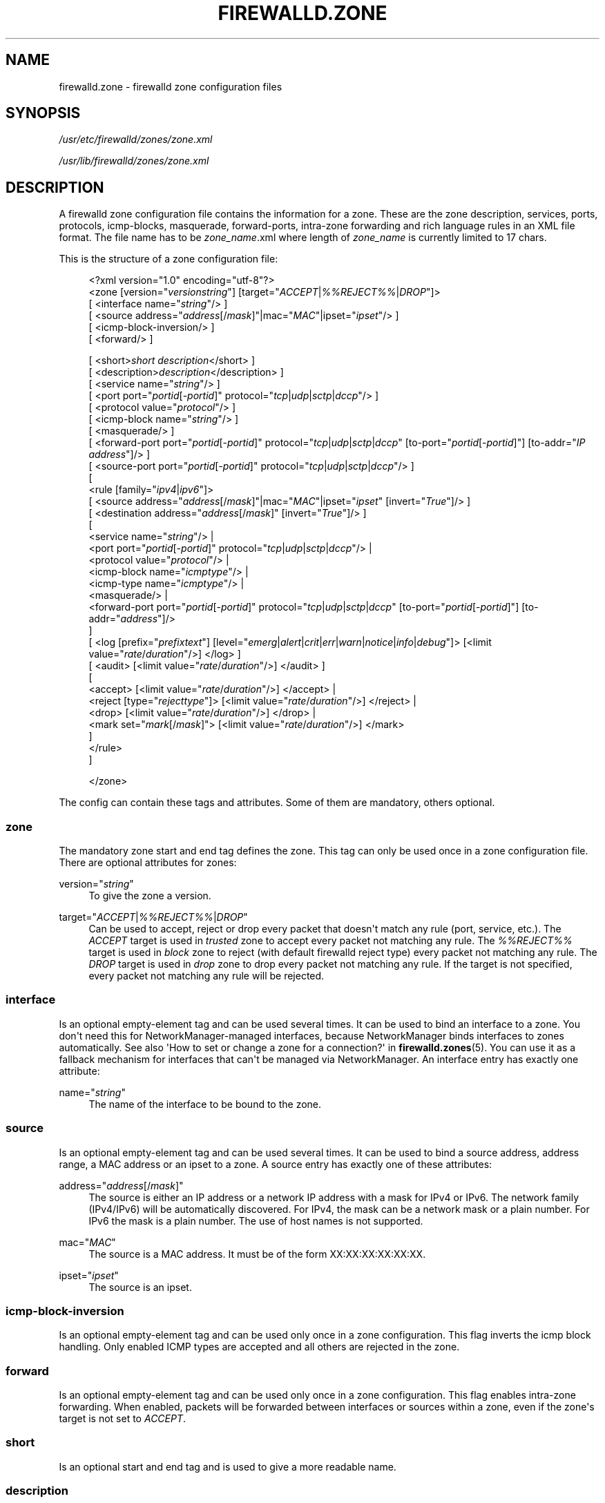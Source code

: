 '\" t
.\"     Title: firewalld.zone
.\"    Author: Thomas Woerner <twoerner@redhat.com>
.\" Generator: DocBook XSL Stylesheets vsnapshot <http://docbook.sf.net/>
.\"      Date: 
.\"    Manual: firewalld.zone
.\"    Source: firewalld 1.0.2
.\"  Language: English
.\"
.TH "FIREWALLD\&.ZONE" "5" "" "firewalld 1.0.2" "firewalld.zone"
.\" -----------------------------------------------------------------
.\" * Define some portability stuff
.\" -----------------------------------------------------------------
.\" ~~~~~~~~~~~~~~~~~~~~~~~~~~~~~~~~~~~~~~~~~~~~~~~~~~~~~~~~~~~~~~~~~
.\" http://bugs.debian.org/507673
.\" http://lists.gnu.org/archive/html/groff/2009-02/msg00013.html
.\" ~~~~~~~~~~~~~~~~~~~~~~~~~~~~~~~~~~~~~~~~~~~~~~~~~~~~~~~~~~~~~~~~~
.ie \n(.g .ds Aq \(aq
.el       .ds Aq '
.\" -----------------------------------------------------------------
.\" * set default formatting
.\" -----------------------------------------------------------------
.\" disable hyphenation
.nh
.\" disable justification (adjust text to left margin only)
.ad l
.\" -----------------------------------------------------------------
.\" * MAIN CONTENT STARTS HERE *
.\" -----------------------------------------------------------------
.SH "NAME"
firewalld.zone \- firewalld zone configuration files
.SH "SYNOPSIS"
.PP
\fI/usr/etc/firewalld/zones/zone\&.xml\fR
.PP
\fI/usr/lib/firewalld/zones/zone\&.xml\fR
.SH "DESCRIPTION"
.PP
A firewalld zone configuration file contains the information for a zone\&. These are the zone description, services, ports, protocols, icmp\-blocks, masquerade, forward\-ports, intra\-zone forwarding and rich language rules in an XML file format\&. The file name has to be
\fIzone_name\fR\&.xml where length of
\fIzone_name\fR
is currently limited to 17 chars\&.
.PP
This is the structure of a zone configuration file:
.sp
.if n \{\
.RS 4
.\}
.nf
<?xml version="1\&.0" encoding="utf\-8"?>
<zone [version="\fIversionstring\fR"] [target="\fIACCEPT\fR|\fI%%REJECT%%\fR|\fIDROP\fR"]>
    [ <interface name="\fIstring\fR"/> ]
    [ <source address="\fIaddress\fR[/\fImask\fR]"|mac="\fIMAC\fR"|ipset="\fIipset\fR"/> ]
    [ <icmp\-block\-inversion/> ]
    [ <forward/> ]

    



    [ <short>\fIshort description\fR</short> ]
    [ <description>\fIdescription\fR</description> ]
    [ <service name="\fIstring\fR"/> ]
    [ <port port="\fIportid\fR[\-\fIportid\fR]" protocol="\fItcp\fR|\fIudp\fR|\fIsctp\fR|\fIdccp\fR"/> ]
    [ <protocol value="\fIprotocol\fR"/> ]
    [ <icmp\-block name="\fIstring\fR"/> ]
    [ <masquerade/> ]
    [ <forward\-port port="\fIportid\fR[\-\fIportid\fR]" protocol="\fItcp\fR|\fIudp\fR|\fIsctp\fR|\fIdccp\fR" [to\-port="\fIportid\fR[\-\fIportid\fR]"] [to\-addr="\fIIP address\fR"]/> ]
    [ <source\-port port="\fIportid\fR[\-\fIportid\fR]" protocol="\fItcp\fR|\fIudp\fR|\fIsctp\fR|\fIdccp\fR"/> ]
    [
        <rule [family="\fIipv4\fR|\fIipv6\fR"]>
            [ <source address="\fIaddress\fR[/\fImask\fR]"|mac="\fIMAC\fR"|ipset="\fIipset\fR" [invert="\fITrue\fR"]/> ]
            [ <destination address="\fIaddress\fR[/\fImask\fR]" [invert="\fITrue\fR"]/> ]
            [
                <service name="\fIstring\fR"/> |
                <port port="\fIportid\fR[\-\fIportid\fR]" protocol="\fItcp\fR|\fIudp\fR|\fIsctp\fR|\fIdccp\fR"/> |
                <protocol value="\fIprotocol\fR"/> |
                <icmp\-block name="\fIicmptype\fR"/> |
                <icmp\-type name="\fIicmptype\fR"/> |
                <masquerade/> |
                <forward\-port port="\fIportid\fR[\-\fIportid\fR]" protocol="\fItcp\fR|\fIudp\fR|\fIsctp\fR|\fIdccp\fR" [to\-port="\fIportid\fR[\-\fIportid\fR]"] [to\-addr="\fIaddress\fR"]/>
            ]
            [ <log [prefix="\fIprefixtext\fR"] [level="\fIemerg\fR|\fIalert\fR|\fIcrit\fR|\fIerr\fR|\fIwarn\fR|\fInotice\fR|\fIinfo\fR|\fIdebug\fR"]> [<limit value="\fIrate\fR/\fIduration\fR"/>] </log> ]
            [ <audit> [<limit value="\fIrate\fR/\fIduration\fR"/>] </audit> ]
            [
                <accept> [<limit value="\fIrate\fR/\fIduration\fR"/>] </accept> |
                <reject [type="\fIrejecttype\fR"]> [<limit value="\fIrate\fR/\fIduration\fR"/>] </reject> |
                <drop> [<limit value="\fIrate\fR/\fIduration\fR"/>] </drop> |
                <mark set="\fImark\fR[/\fImask\fR]"> [<limit value="\fIrate\fR/\fIduration\fR"/>] </mark>
            ]
        </rule>
    ]


</zone>
        
.fi
.if n \{\
.RE
.\}
.PP
The config can contain these tags and attributes\&. Some of them are mandatory, others optional\&.
.SS "zone"
.PP
The mandatory zone start and end tag defines the zone\&. This tag can only be used once in a zone configuration file\&. There are optional attributes for zones:
.PP
version="\fIstring\fR"
.RS 4
To give the zone a version\&.
.RE
.PP
target="\fIACCEPT\fR|\fI%%REJECT%%\fR|\fIDROP\fR"
.RS 4
Can be used to accept, reject or drop every packet that doesn\*(Aqt match any rule (port, service, etc\&.)\&. The
\fIACCEPT\fR
target is used in
\fItrusted\fR
zone to accept every packet not matching any rule\&. The
\fI%%REJECT%%\fR
target is used in
\fIblock\fR
zone to reject (with default firewalld reject type) every packet not matching any rule\&. The
\fIDROP\fR
target is used in
\fIdrop\fR
zone to drop every packet not matching any rule\&. If the target is not specified, every packet not matching any rule will be rejected\&.
.RE
.SS "interface"
.PP
Is an optional empty\-element tag and can be used several times\&. It can be used to bind an interface to a zone\&. You don\*(Aqt need this for NetworkManager\-managed interfaces, because NetworkManager binds interfaces to zones automatically\&. See also \*(AqHow to set or change a zone for a connection?\*(Aq in
\fBfirewalld.zones\fR(5)\&. You can use it as a fallback mechanism for interfaces that can\*(Aqt be managed via NetworkManager\&. An interface entry has exactly one attribute:
.PP
name="\fIstring\fR"
.RS 4
The name of the interface to be bound to the zone\&.
.RE
.SS "source"
.PP
Is an optional empty\-element tag and can be used several times\&. It can be used to bind a source address, address range, a MAC address or an ipset to a zone\&. A source entry has exactly one of these attributes:
.PP
address="\fIaddress\fR[/\fImask\fR]"
.RS 4
The source is either an IP address or a network IP address with a mask for IPv4 or IPv6\&. The network family (IPv4/IPv6) will be automatically discovered\&. For IPv4, the mask can be a network mask or a plain number\&. For IPv6 the mask is a plain number\&. The use of host names is not supported\&.
.RE
.PP
mac="\fIMAC\fR"
.RS 4
The source is a MAC address\&. It must be of the form XX:XX:XX:XX:XX:XX\&.
.RE
.PP
ipset="\fIipset\fR"
.RS 4
The source is an ipset\&.
.RE
.SS "icmp\-block\-inversion"
.PP
Is an optional empty\-element tag and can be used only once in a zone configuration\&. This flag inverts the icmp block handling\&. Only enabled ICMP types are accepted and all others are rejected in the zone\&.
.SS "forward"
.PP
Is an optional empty\-element tag and can be used only once in a zone configuration\&. This flag enables intra\-zone forwarding\&. When enabled, packets will be forwarded between interfaces or sources within a zone, even if the zone\*(Aqs target is not set to
\fIACCEPT\fR\&.
.SS "short"
.PP
Is an optional start and end tag and is used to give a more readable name\&.
.SS "description"
.PP
Is an optional start and end tag to have a description\&.
.SS "service"
.PP
Is an optional empty\-element tag and can be used several times to have more than one service entry enabled\&. A service entry has exactly one attribute:
.PP
name="\fIstring\fR"
.RS 4
The name of the service to be enabled\&. To get a list of valid service names
\fBfirewall\-cmd \-\-get\-services\fR
can be used\&.
.RE
.SS "port"
.PP
Is an optional empty\-element tag and can be used several times to have more than one port entry\&. All attributes of a port entry are mandatory:
.PP
port="\fIportid\fR[\-\fIportid\fR]"
.RS 4
The port can either be a single port number
\fIportid\fR
or a port range
\fIportid\fR\-\fIportid\fR\&.
.RE
.PP
protocol="\fItcp\fR|\fIudp\fR|\fIsctp\fR|\fIdccp\fR"
.RS 4
The protocol can either be
\fItcp\fR,
\fIudp\fR,
\fIsctp\fR
or
\fIdccp\fR\&.
.RE
.SS "protocol"
.PP
Is an optional empty\-element tag and can be used several times to have more than one protocol entry\&. All protocol has exactly one attribute:
.PP
value="\fIstring\fR"
.RS 4
The protocol can be any protocol supported by the system\&. Please have a look at
\fI/etc/protocols\fR
for supported protocols\&.
.RE
.SS "icmp\-block"
.PP
Is an optional empty\-element tag and can be used several times to have more than one icmp\-block entry\&. Each icmp\-block tag has exactly one mandatory attribute:
.PP
name="\fIstring\fR"
.RS 4
The name of the Internet Control Message Protocol (ICMP) type to be blocked\&. To get a list of valid ICMP types
\fBfirewall\-cmd \-\-get\-icmptypes\fR
can be used\&.
.RE
.SS "tcp\-mss\-clamp"
.PP
Is an optional empty\-element tag and can be used several times\&. If left empty maximum segment size is set to \*(Aqpmtu\*(Aq\&. This tag has exactly one optional attribute:
.PP
value="\fIstring\fR"
.RS 4
Value can set maximum segment size to \*(Aqpmtu\*(Aq (Path Maximum Transmission Unit) or a user\-defined value that is greater than or equal to 536\&.
.RE
.SS "masquerade"
.PP
Is an optional empty\-element tag\&. It can be used only once\&. If it\*(Aqs present masquerading is enabled\&.
.SS "forward\-port"
.PP
Is an optional empty\-element tag and can be used several times to have more than one port or packet forward entry\&. There are mandatory and also optional attributes for forward ports:
.sp
.it 1 an-trap
.nr an-no-space-flag 1
.nr an-break-flag 1
.br
.ps +1
\fBMandatory attributes:\fR
.RS 4
.PP
The local port and protocol to be forwarded\&.
.PP
port="\fIportid\fR[\-\fIportid\fR]"
.RS 4
The port can either be a single port number
\fIportid\fR
or a port range
\fIportid\fR\-\fIportid\fR\&.
.RE
.PP
protocol="\fItcp\fR|\fIudp\fR|\fIsctp\fR|\fIdccp\fR"
.RS 4
The protocol can either be
\fItcp\fR,
\fIudp\fR,
\fIsctp\fR
or
\fIdccp\fR\&.
.RE
.RE
.sp
.it 1 an-trap
.nr an-no-space-flag 1
.nr an-break-flag 1
.br
.ps +1
\fBOptional attributes:\fR
.RS 4
.PP
The destination of the forward\&. For local forwarding add
\fBto\-port\fR
only\&. For remote forwarding add
\fBto\-addr\fR
and use
\fBto\-port\fR
optionally if the destination port on the destination machine should be different\&.
.PP
to\-port="\fIportid\fR[\-\fIportid\fR]"
.RS 4
The destination port or port range to forward to\&. If omitted, the value of the port= attribute will be used altogether with the to\-addr attribute\&.
.RE
.PP
to\-addr="\fIaddress\fR"
.RS 4
The destination IP address either for IPv4 or IPv6\&.
.RE
.RE
.SS "source\-port"
.PP
Is an optional empty\-element tag and can be used several times to have more than one source port entry\&. All attributes of a source port entry are mandatory:
.PP
port="\fIportid\fR[\-\fIportid\fR]"
.RS 4
The port can either be a single port number
\fIportid\fR
or a port range
\fIportid\fR\-\fIportid\fR\&.
.RE
.PP
protocol="\fItcp\fR|\fIudp\fR|\fIsctp\fR|\fIdccp\fR"
.RS 4
The protocol can either be
\fItcp\fR,
\fIudp\fR,
\fIsctp\fR
or
\fIdccp\fR\&.
.RE
.SS "rule"
.PP
Is an optional element tag and can be used several times to have more than one rich language rule entry\&.
.PP
The general rule structure:
.PP
.if n \{\
.RS 4
.\}
.nf
<rule [family="\fIipv4\fR|\fIipv6\fR"]>
    [ <source address="\fIaddress\fR[/\fImask\fR]" [invert="\fITrue\fR"]/> ]
    [ <destination address="\fIaddress\fR[/\fImask\fR]" [invert="\fITrue\fR"]/> ]
    [
        <service name="\fIstring\fR"/> |
        <port port="\fIportid\fR[\-\fIportid\fR]" protocol="\fItcp\fR|\fIudp\fR|\fIsctp\fR|\fIdccp\fR"/> |
        <protocol value="\fIprotocol\fR"/> |
        <icmp\-block name="\fIicmptype\fR"/> |
        <icmp\-type name="\fIicmptype\fR"/> |
        <masquerade/> |
        <forward\-port port="\fIportid\fR[\-\fIportid\fR]" protocol="\fItcp\fR|\fIudp\fR|\fIsctp\fR|\fIdccp\fR" [to\-port="\fIportid\fR[\-\fIportid\fR]"] [to\-addr="\fIaddress\fR"]/> |
        <source\-port port="\fIportid\fR[\-\fIportid\fR]" protocol="\fItcp\fR|\fIudp\fR|\fIsctp\fR|\fIdccp\fR"/> |
    ]
    [ <log [prefix="\fIprefixtext\fR"] [level="\fIemerg\fR|\fIalert\fR|\fIcrit\fR|\fIerr\fR|\fIwarn\fR|\fInotice\fR|\fIinfo\fR|\fIdebug\fR"]/> [<limit value="\fIrate\fR/\fIduration\fR"/>] </log> ]
    [ <audit> [<limit value="\fIrate\fR/\fIduration\fR"/>] </audit> ]
    [
        <accept> [<limit value="\fIrate\fR/\fIduration\fR"/>] </accept> |
        <reject [type="\fIrejecttype\fR"]> [<limit value="\fIrate\fR/\fIduration\fR"/>] </reject> |
        <drop> [<limit value="\fIrate\fR/\fIduration\fR"/>] </drop> |
        <mark set="\fImark\fR[/\fImask\fR]"> [<limit value="\fIrate\fR/\fIduration\fR"/>] </mark>
    ]
</rule>
        
.fi
.if n \{\
.RE
.\}
.PP
Rule structure for source black or white listing:
.PP
.if n \{\
.RS 4
.\}
.nf
<rule [family="\fIipv4\fR|\fIipv6\fR"]>
    <source address="\fIaddress\fR[/\fImask\fR]" [invert="\fITrue\fR"]/>
    [ <log [prefix="\fIprefixtext\fR"] [level="\fIemerg\fR|\fIalert\fR|\fIcrit\fR|\fIerr\fR|\fIwarn\fR|\fInotice\fR|\fIinfo\fR|\fIdebug\fR"]/> [<limit value="\fIrate\fR/\fIduration\fR"/>] </log> ]
    [ <audit> [<limit value="\fIrate\fR/\fIduration\fR"/>] </audit> ]
    <accept> [<limit value="\fIrate\fR/\fIduration\fR"/>] </accept> |
    <reject [type="\fIrejecttype\fR"]> [<limit value="\fIrate\fR/\fIduration\fR"/>] </reject> |
    <drop> [<limit value="\fIrate\fR/\fIduration\fR"/>] </drop>
</rule>
        
.fi
.if n \{\
.RE
.\}
.PP
For a full description on rich language rules, please have a look at
\fBfirewalld.richlanguage\fR(5)\&.
.SH "SEE ALSO"
\fBfirewall-applet\fR(1), \fBfirewalld\fR(1), \fBfirewall-cmd\fR(1), \fBfirewall-config\fR(1), \fBfirewalld.conf\fR(5), \fBfirewalld.direct\fR(5), \fBfirewalld.dbus\fR(5), \fBfirewalld.icmptype\fR(5), \fBfirewalld.lockdown-whitelist\fR(5), \fBfirewall-offline-cmd\fR(1), \fBfirewalld.richlanguage\fR(5), \fBfirewalld.service\fR(5), \fBfirewalld.zone\fR(5), \fBfirewalld.zones\fR(5), \fBfirewalld.policy\fR(5), \fBfirewalld.policies\fR(5), \fBfirewalld.ipset\fR(5), \fBfirewalld.helper\fR(5)
.SH "NOTES"
.PP
firewalld home page:
.RS 4
\m[blue]\fB\%http://firewalld.org\fR\m[]
.RE
.PP
More documentation with examples:
.RS 4
\m[blue]\fB\%http://fedoraproject.org/wiki/FirewallD\fR\m[]
.RE
.SH "AUTHORS"
.PP
\fBThomas Woerner\fR <\&twoerner@redhat\&.com\&>
.RS 4
Developer
.RE
.PP
\fBJiri Popelka\fR <\&jpopelka@redhat\&.com\&>
.RS 4
Developer
.RE
.PP
\fBEric Garver\fR <\&eric@garver\&.life\&>
.RS 4
Developer
.RE
